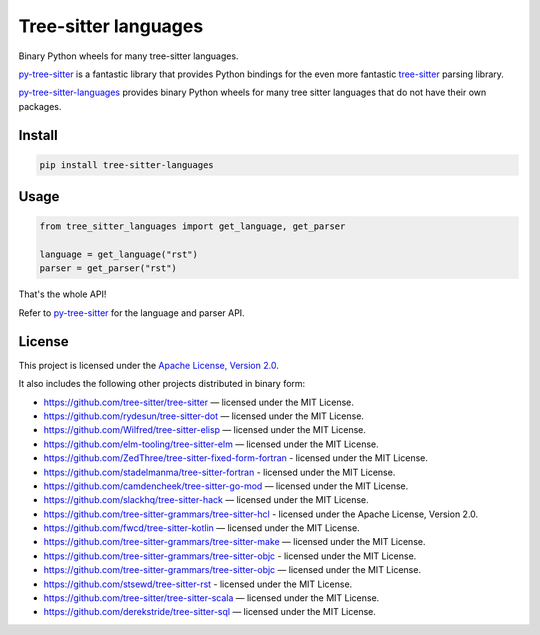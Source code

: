 =====================
Tree-sitter languages
=====================

Binary Python wheels for many tree-sitter languages.

`py-tree-sitter`_ is a fantastic library that provides Python bindings for the
even more fantastic `tree-sitter`_ parsing library.

`py-tree-sitter-languages`_ provides binary Python wheels for many tree sitter
languages that do not have their own packages.

Install
=======

.. code:: bash

   pip install tree-sitter-languages

Usage
=====

.. code:: python

   from tree_sitter_languages import get_language, get_parser

   language = get_language("rst")
   parser = get_parser("rst")

That's the whole API!

Refer to `py-tree-sitter`_ for the language and parser API.

License
=======

This project is licensed under the `Apache License, Version 2.0`_.

.. _`Apache License, Version 2.0`: http://www.apache.org/licenses/LICENSE-2.0

It also includes the following other projects distributed in binary form:

* https://github.com/tree-sitter/tree-sitter — licensed under the MIT License.
* https://github.com/rydesun/tree-sitter-dot — licensed under the MIT License.
* https://github.com/Wilfred/tree-sitter-elisp — licensed under the MIT License.
* https://github.com/elm-tooling/tree-sitter-elm — licensed under the MIT
  License.
* https://github.com/ZedThree/tree-sitter-fixed-form-fortran - licensed under
  the MIT License.
* https://github.com/stadelmanma/tree-sitter-fortran - licensed under the MIT
  License.
* https://github.com/camdencheek/tree-sitter-go-mod — licensed under the MIT
  License.
* https://github.com/slackhq/tree-sitter-hack — licensed under the MIT License.
* https://github.com/tree-sitter-grammars/tree-sitter-hcl - licensed under the
  Apache License, Version 2.0.
* https://github.com/fwcd/tree-sitter-kotlin — licensed under the MIT License.
* https://github.com/tree-sitter-grammars/tree-sitter-make — licensed under the
  MIT License.
* https://github.com/tree-sitter-grammars/tree-sitter-objc - licensed under the
  MIT License.
* https://github.com/tree-sitter-grammars/tree-sitter-objc — licensed under the
  MIT License.
* https://github.com/stsewd/tree-sitter-rst - licensed under the MIT License.
* https://github.com/tree-sitter/tree-sitter-scala — licensed under the MIT
  License.
* https://github.com/derekstride/tree-sitter-sql — licensed under the MIT
  License.

.. _`tree-sitter`: https://tree-sitter.github.io/
.. _`py-tree-sitter`: https://github.com/tree-sitter/py-tree-sitter
.. _`py-tree-sitter-languages`:
   https://github.com/grantjenks/py-tree-sitter-languages
